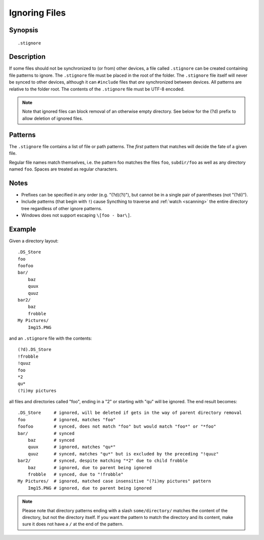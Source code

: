 .. role:: strike

.. _ignoring-files:

Ignoring Files
==============

Synopsis
--------

::

    .stignore

Description
-----------

If some files should not be synchronized to (or from) other devices, a file called
``.stignore`` can be created containing file patterns to ignore. The
``.stignore`` file must be placed in the root of the folder. The
``.stignore`` file itself will never be synced to other devices, although it can
``#include`` files that *are* synchronized between devices. All patterns are
relative to the folder root.
The contents of the ``.stignore`` file must be UTF-8 encoded.

.. note::

    Note that ignored files can block removal of an otherwise empty directory.
    See below for the (?d) prefix to allow deletion of ignored files.

Patterns
--------

The ``.stignore`` file contains a list of file or path patterns. The
*first* pattern that matches will decide the fate of a given file.

Regular file names match themselves, i.e. the pattern foo matches the files ``foo``,
``subdir/foo`` as well as any directory named ``foo``. Spaces are treated as regular characters.

+-----------+-----------+----------+-------------------------------------------------------------------------------+
| Character | Where     | Affects  | Action                                                                        |
+===========+===========+==========+===============================================================================+
| ``/``     | Beginning | Folders  | A pattern beginning with ``/`` matches in the current directory only.         |
|           |           |          | ``/foo`` matches ``foo`` but not ``subdir/foo``.                              |
|           |           |          |                                                                               |
+-----------+-----------+----------+-------------------------------------------------------------------------------+
| ``!``     | Beginning | All      | A pattern beginning with a ``!`` prefix negates the pattern: matching files   |
|           |           |          | are *included* (that is, *not* ignored). This can be used to override         |
|           |           |          | more general patterns that follow.                                            | 
|           |           |          | Include patterns (that begin with ``!``) cause Syncthing to traverse and      |
|           |           |          | :ref:`watch <scanning>` the entire directory tree regardless of other         |
|           |           |          | ignore patterns.                                                              |
|           |           |          |                                                                               |
+-----------+-----------+----------+-------------------------------------------------------------------------------+
| ``(?d)``  | Beginning | Files    | A pattern beginning with a ``(?d)`` prefix enables removal of these files if  |
|           |           |          | they are preventing directory deletion. This prefix should be used by any OS  |
|           |           |          | generated files which you are happy to be removed.                            |
|           |           |          |                                                                               |
+-----------+-----------+----------+-------------------------------------------------------------------------------+
| ``(?i)``  | Beginning | All      | A pattern beginning with a ``(?i)`` prefix enables case-insensitive pattern   |
|           |           |          | matching. ``(?i)test`` matches ``test``, ``TEST`` and ``tEsT``. The           |
|           |           |          | ``(?i)`` prefix can be combined with other patterns, for example the          |
|           |           |          | pattern ``(?i)!picture*.png`` indicates that ``Picture1.PNG`` should          |
|           |           |          | be synchronized. On Mac OS and Windows, patterns are always case-insensitive. |
|           |           |          |                                                                               |
+-----------+-----------+----------+-------------------------------------------------------------------------------+
| ``//``    | Beginning | N/A      | A line beginning with ``//`` is a comment and has no effect.                  |
|           |           |          |                                                                               |
+-----------+-----------+----------+-------------------------------------------------------------------------------+
| ``#include``| Beginning | N/A      | A pattern beginning with ``#include`` results in loading patterns             |
|           |           |          | from the named file. It is an error for a file to not exist or be             |
|           |           |          | included more than once. Note that while this can be used to include          |
|           |           |          | patterns from a file in a subdirectory, the patterns themselves are           |
|           |           |          | still relative to the folder *root*. Example:                                 |
|           |           |          | ``#include more-patterns.txt``.                                               |
|           |           |          |                                                                               |
+-----------+-----------+----------+-------------------------------------------------------------------------------+
| ``*``     | Anywhere  | All      | Asterisk matches zero or more characters in a filename, but does not          |
|           |           |          | match the directory separator. ``te*st`` matches ``test``,                    |
|           |           |          | ``subdir/telerest`` but not ``tele/rest``.                                    |
|           |           |          |                                                                               |
+-----------+-----------+----------+-------------------------------------------------------------------------------+
| ``**``    | Anywhere  | All      | Double asterisk matches as above, but also directory separators.              |
|           |           |          | ``te**st`` matches ``test``, ``subdir/telerest`` and                          |
|           |           |          | ``tele/sub/dir/rest``.                                                        |
|           |           |          |                                                                               |
+-----------+-----------+----------+-------------------------------------------------------------------------------+
| ``?``     | Anywhere  | All      | Question mark matches a single character that is not the directory            |
|           |           |          | separator. ``te??st`` matches ``tebest`` but not ``teb/st`` or                |
|           |           |          | ``test``.                                                                     |
|           |           |          |                                                                               |
+-----------+-----------+----------+-------------------------------------------------------------------------------+
| ``[]``    | Anywhere  | All      | Characters enclosed in square brackets ``[]`` are interpreted as a character  |
|           |           |          | range ``[a-z]``. Before using this syntax you should have a basic             |
|           |           |          | understanding of regular expression character classes.                        |
|           |           |          |                                                                               |
+-----------+-----------+----------+-------------------------------------------------------------------------------+


Notes
-----
-  Prefixes can be specified in any order (e.g. "(?d)(?i)"), but cannot be in a
   single pair of parentheses (not ":strike:`(?di)`").
-  Include patterns (that begin with ``!``) cause Syncthing to traverse and
   :ref:`watch <scanning>` the entire directory tree regardless of other
   ignore patterns.
-  Windows does not support escaping ``\[foo - bar\]``.

Example
-------

Given a directory layout::

    .DS_Store
    foo
    foofoo
    bar/
        baz
        quux
        quuz
    bar2/
        baz
        frobble
    My Pictures/
        Img15.PNG

and an ``.stignore`` file with the contents::

    (?d).DS_Store
    !frobble
    !quuz
    foo
    *2
    qu*
    (?i)my pictures

all files and directories called "foo", ending in a "2" or starting with
"qu" will be ignored. The end result becomes::

    .DS_Store     # ignored, will be deleted if gets in the way of parent directory removal
    foo           # ignored, matches "foo"
    foofoo        # synced, does not match "foo" but would match "foo*" or "*foo"
    bar/          # synced
        baz       # synced
        quux      # ignored, matches "qu*"
        quuz      # synced, matches "qu*" but is excluded by the preceding "!quuz"
    bar2/         # synced, despite matching "*2" due to child frobble
        baz       # ignored, due to parent being ignored
        frobble   # synced, due to "!frobble"
    My Pictures/  # ignored, matched case insensitive "(?i)my pictures" pattern
        Img15.PNG # ignored, due to parent being ignored

.. note::
  Please note that directory patterns ending with a slash
  ``some/directory/`` matches the content of the directory, but not the
  directory itself. If you want the pattern to match the directory and its
  content, make sure it does not have a ``/`` at the end of the pattern.
